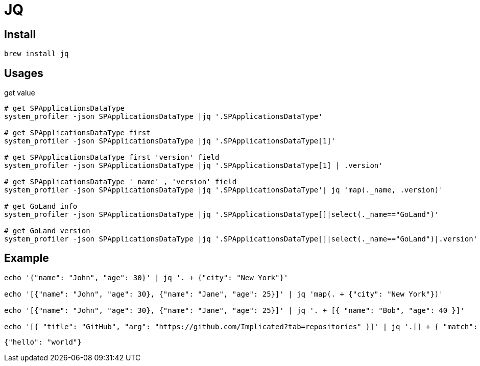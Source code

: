 = JQ

== Install

[source,zsh]
----
brew install jq
----

== Usages

.get value
[source,shell,indent=0,options=nowrap]
----
# get SPApplicationsDataType
system_profiler -json SPApplicationsDataType |jq '.SPApplicationsDataType'

# get SPApplicationsDataType first
system_profiler -json SPApplicationsDataType |jq '.SPApplicationsDataType[1]'

# get SPApplicationsDataType first 'version' field
system_profiler -json SPApplicationsDataType |jq '.SPApplicationsDataType[1] | .version'

# get SPApplicationsDataType '_name' , 'version' field
system_profiler -json SPApplicationsDataType |jq '.SPApplicationsDataType'| jq 'map(._name, .version)'

# get GoLand info
system_profiler -json SPApplicationsDataType |jq '.SPApplicationsDataType[]|select(._name=="GoLand")'

# get GoLand version
system_profiler -json SPApplicationsDataType |jq '.SPApplicationsDataType[]|select(._name=="GoLand")|.version'
----


== Example

[source,bash,indent=0]
----
echo '{"name": "John", "age": 30}' | jq '. + {"city": "New York"}'

echo '[{"name": "John", "age": 30}, {"name": "Jane", "age": 25}]' | jq 'map(. + {"city": "New York"})'

echo '[{"name": "John", "age": 30}, {"name": "Jane", "age": 25}]' | jq '. + [{ "name": "Bob", "age": 40 }]'

echo '[{ "title": "GitHub", "arg": "https://github.com/Implicated?tab=repositories" }]' | jq '.[] + { "match": "github" }'
----

[source,json,indent=0,options=nowrap]
----
{"hello": "world"}
----
